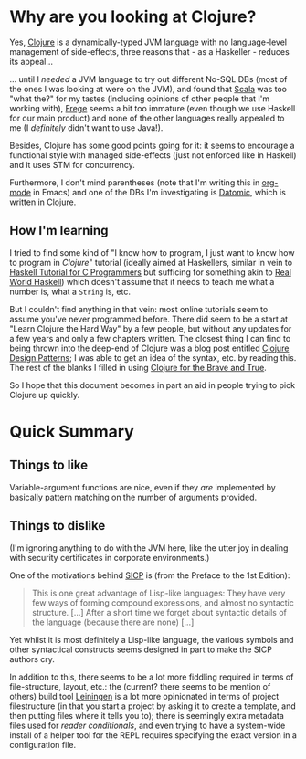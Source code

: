 * Why are you looking at Clojure?

Yes, [[http://clojure.org/][Clojure]] is a dynamically-typed JVM language with no
language-level management of side-effects, three reasons that - as a
Haskeller - reduces its appeal...

... until I /needed/ a JVM language to try out different No-SQL DBs
(most of the ones I was looking at were on the JVM), and found that
[[http://www.scala-lang.org/][Scala]] was too "what the?" for my tastes (including opinions of other
people that I'm working with), [[https://github.com/Frege/frege][Frege]] seems a bit too immature (even
though we use Haskell for our main product) and none of the other
languages really appealed to me (I /definitely/ didn't want to use
Java!).

Besides, Clojure has some good points going for it: it seems to
encourage a functional style with managed side-effects (just not
enforced like in Haskell) and it uses STM for concurrency.

Furthermore, I don't mind parentheses (note that I'm writing this in
[[http://orgmode.org/][org-mode]] in Emacs) and one of the DBs I'm investigating is [[http://www.datomic.com/][Datomic]],
which is written in Clojure.

** How I'm learning

I tried to find some kind of "I know how to program, I just want to
know how to program in /Clojure/" tutorial (ideally aimed at
Haskellers, similar in vein to [[https://wiki.haskell.org/Haskell_Tutorial_for_C_Programmers][Haskell Tutorial for C Programmers]] but
sufficing for something akin to [[http://book.realworldhaskell.org/][Real World Haskell]]) which doesn't
assume that it needs to teach me what a number is, what a ~String~ is,
etc.

But I couldn't find anything in that vein: most online tutorials seem
to assume you've never programmed before.  There did seem to be a
start at "Learn Clojure the Hard Way" by a few people, but without any
updates for a few years and only a few chapters written.  The closest
thing I can find to being thrown into the deep-end of Clojure was a
blog post entitled [[http://mishadoff.com/blog/clojure-design-patterns/][Clojure Design Patterns]]; I was able to get an idea
of the syntax, etc. by reading this.  The rest of the blanks I filled
in using [[http://www.braveclojure.com/][Clojure for the Brave and True]].

So I hope that this document becomes in part an aid in people trying
to pick Clojure up quickly.


* Quick Summary

** Things to like

Variable-argument functions are nice, even if they /are/ implemented
by basically pattern matching on the number of arguments provided.

** Things to dislike

(I'm ignoring anything to do with the JVM here, like the utter joy in
dealing with security certificates in corporate environments.)

One of the motivations behind [[https://en.wikipedia.org/wiki/Structure_and_Interpretation_of_Computer_Programs][SICP]] is (from the Preface to the 1st Edition):

#+BEGIN_QUOTE
This is one great advantage of Lisp-like languages: They have very few
ways of forming compound expressions, and almost no syntactic
structure. [...] After a short time we forget about syntactic details
of the language (because there are none) [...]
#+END_QUOTE

Yet whilst it is most definitely a Lisp-like language, the various
symbols and other syntactical constructs seems designed in part to
make the SICP authors cry.

In addition to this, there seems to be a lot more fiddling required in
terms of file-structure, layout, etc.: the (current? there seems to be
mention of others) build tool [[http://leiningen.org/][Leiningen]] is a lot more opinionated in
terms of project filestructure (in that you start a project by asking
it to create a template, and then putting files where it tells you
to); there is seemingly extra metadata files used for /reader
conditionals/, and even trying to have a system-wide install of a
helper tool for the REPL requires specifying the exact version in a
configuration file.
